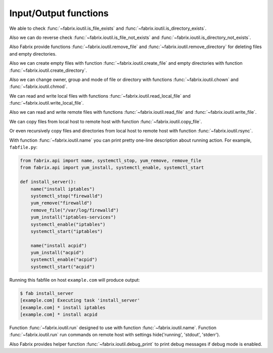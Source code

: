 .. meta::
    :description: Fabrix input/output functions tutorial

.. _tutorial-ioutil:

Input/Output functions
----------------------

We able to check :func:`~fabrix.ioutil.is_file_exists`
and :func:`~fabrix.ioutil.is_directory_exists`.

Also we can do reverse check :func:`~fabrix.ioutil.is_file_not_exists`
and :func:`~fabrix.ioutil.is_directory_not_exists`.

Also Fabrix provide functions :func:`~fabrix.ioutil.remove_file`
and :func:`~fabrix.ioutil.remove_directory` for deleting files and empty directories.

Also we can create empty files with function :func:`~fabrix.ioutil.create_file`
and empty directories with function :func:`~fabrix.ioutil.create_directory`.

Also we can change owner, group and mode of file or directory with functions
:func:`~fabrix.ioutil.chown` and :func:`~fabrix.ioutil.chmod`.

We can read and write local files with functions :func:`~fabrix.ioutil.read_local_file`
and :func:`~fabrix.ioutil.write_local_file`.

Also we can read and write remote files with functions
:func:`~fabrix.ioutil.read_file` and :func:`~fabrix.ioutil.write_file`.

We can copy files from local host to remote host with function
:func:`~fabrix.ioutil.copy_file`.

Or even recursively copy files and directories from local host
to remote host with function :func:`~fabrix.ioutil.rsync`.

With function :func:`~fabrix.ioutil.name` you can print pretty one-line description
about running action. For example, ``fabfile.py``:

.. code-block:: python

    from fabrix.api import name, systemctl_stop, yum_remove, remove_file
    from fabrix.api import yum_install, systemctl_enable, systemctl_start

    def install_server():
        name("install iptables")
        systemctl_stop("firewalld")
        yum_remove("firewalld")
        remove_file("/var/log/firewalld")
        yum_install("iptables-services")
        systemctl_enable("iptables")
        systemctl_start("iptables")

        name("install acpid")
        yum_install("acpid")
        systemctl_enable("acpid")
        systemctl_start("acpid")

Running this fabfile on host ``example.com`` will produce output:

.. code-block:: bash

    $ fab install_server
    [example.com] Executing task 'install_server'
    [example.com] * install iptables
    [example.com] * install acpid

Function :func:`~fabrix.ioutil.run` designed to use with function :func:`~fabrix.ioutil.name`.
Function :func:`~fabrix.ioutil.run` run commands on remote host with settings hide('running', 'stdout', 'stderr').

Also Fabrix provides helper function :func:`~fabrix.ioutil.debug_print`
to print debug messages if debug mode is enabled.

.. seealso::
    :ref:`Input/Output functions Reference <reference-ioutil>`

